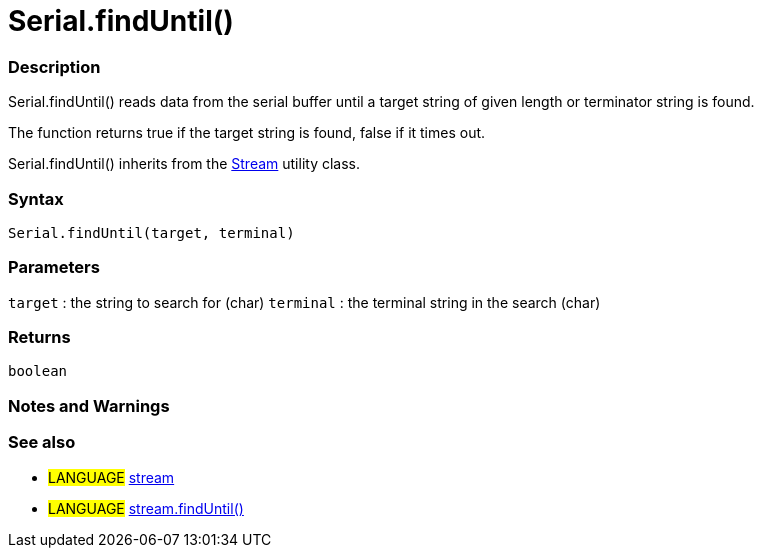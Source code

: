 :source-highlighter: pygments
:pygments-style: arduino
:ext-relative: adoc


= Serial.findUntil()


// OVERVIEW SECTION STARTS
[#overview]
--

[float]
=== Description
Serial.findUntil() reads data from the serial buffer until a target string of given length or terminator string is found.

The function returns true if the target string is found, false if it times out.

Serial.findUntil() inherits from the link:stream{ext-relative}[Stream] utility class.
[%hardbreaks]


[float]
=== Syntax
`Serial.findUntil(target, terminal)`


[float]
=== Parameters
`target` : the string to search for (char)
`terminal` : the terminal string in the search (char)

[float]
=== Returns
`boolean`

--
// OVERVIEW SECTION ENDS




// HOW TO USE SECTION STARTS
[#howtouse]
--

[float]
=== Notes and Warnings
[%hardbreaks]

[float]
=== See also
// Link relevant content by category, such as other Reference terms (please add the tag #LANGUAGE#),
// definitions (please add the tag #DEFINITION#), and examples of Projects and Tutorials
// (please add the tag #EXAMPLE#)  ►►►►► THIS SECTION IS MANDATORY ◄◄◄◄◄
[role="language"]
* #LANGUAGE# link:stream{ext-relative}[stream] +
* #LANGUAGE# link:streamFindUntil{ext-relative}[stream.findUntil()]

--
// HOW TO USE SECTION ENDS
